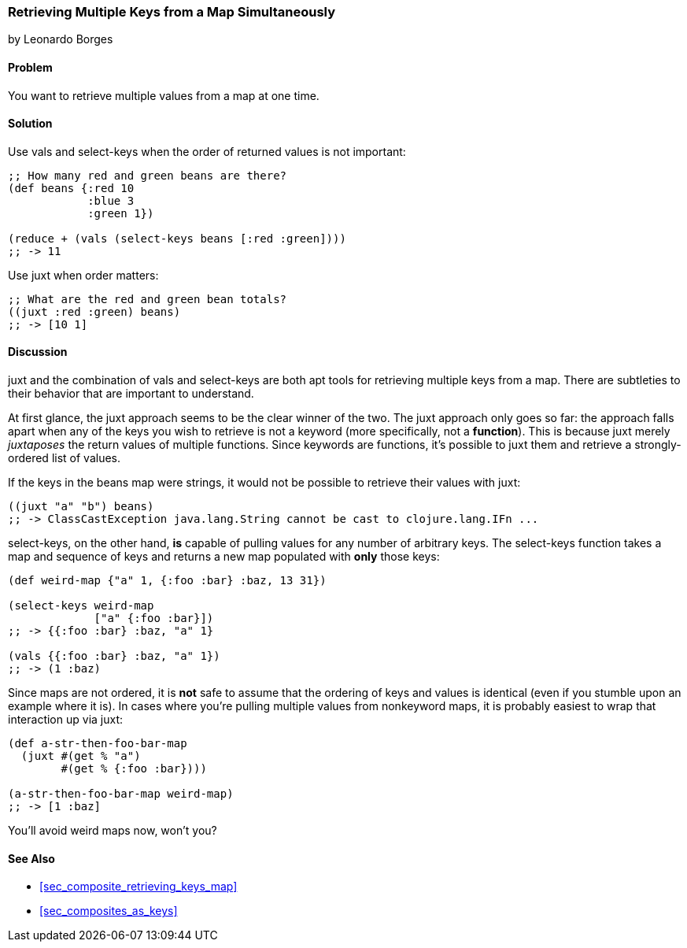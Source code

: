 [[sec_retrieving_multiple_keys]]
=== Retrieving Multiple Keys from a Map Simultaneously
[role="byline"]
by Leonardo Borges

==== Problem

You want to retrieve multiple values from a map at one time.

==== Solution

Use +vals+ and +select-keys+ when the order of returned values is not
important:

[source,clojure]
----
;; How many red and green beans are there?
(def beans {:red 10
            :blue 3
            :green 1})

(reduce + (vals (select-keys beans [:red :green])))
;; -> 11
----

Use +juxt+ when order matters:

[source,clojure]
----
;; What are the red and green bean totals?
((juxt :red :green) beans)
;; -> [10 1]
----

==== Discussion

+juxt+ and the combination of +vals+ and +select-keys+ are both apt
tools for retrieving multiple keys from a map. There are subtleties to
their behavior that are important to understand.  

At first glance, the +juxt+ approach seems to be the clear winner of
the two. The +juxt+ approach only goes so far: the approach falls
apart when any of the keys you wish to retrieve is not a keyword (more
specifically, not a *function*). This is because +juxt+ merely
_juxtaposes_ the return values of multiple functions. Since keywords
are functions, it's possible to +juxt+ them and retrieve a
strongly-ordered list of values.

If the keys in the +beans+ map were strings, it would not be possible
to retrieve their values with +juxt+:

[source,clojure]
----
((juxt "a" "b") beans)
;; -> ClassCastException java.lang.String cannot be cast to clojure.lang.IFn ...
----

+select-keys+, on the other hand, *is* capable of pulling values for
any number of arbitrary keys. The +select-keys+ function takes a map
and sequence of keys and returns a new map populated with *only* those
keys:

[source,clojure]
----
(def weird-map {"a" 1, {:foo :bar} :baz, 13 31})

(select-keys weird-map
             ["a" {:foo :bar}])
;; -> {{:foo :bar} :baz, "a" 1}

(vals {{:foo :bar} :baz, "a" 1})
;; -> (1 :baz)
----

Since maps are not ordered, it is *not* safe to assume that the
ordering of keys and values is identical (even if you stumble upon an
example where it is). In cases where you're pulling multiple values
from nonkeyword maps, it is probably easiest to wrap that interaction
up via +juxt+:

[source,clojure]
----
(def a-str-then-foo-bar-map
  (juxt #(get % "a")
        #(get % {:foo :bar})))

(a-str-then-foo-bar-map weird-map)
;; -> [1 :baz]
----

You'll avoid weird maps now, won't you?

==== See Also

* <<sec_composite_retrieving_keys_map>>
* <<sec_composites_as_keys>>
